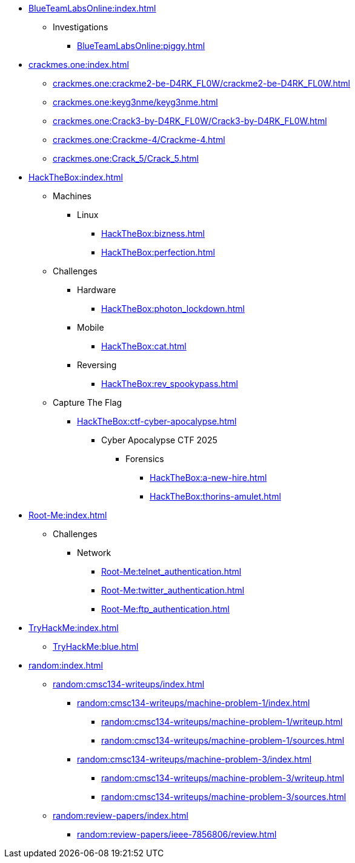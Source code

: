 [BlueTeamLabsOnline]
* xref:BlueTeamLabsOnline:index.adoc[]
** Investigations
*** xref:BlueTeamLabsOnline:piggy.adoc[]

[crackmes.one]
* xref:crackmes.one:index.adoc[]
** xref:crackmes.one:crackme2-be-D4RK_FL0W/crackme2-be-D4RK_FL0W.adoc[]
** xref:crackmes.one:keyg3nme/keyg3nme.adoc[]
** xref:crackmes.one:Crack3-by-D4RK_FL0W/Crack3-by-D4RK_FL0W.adoc[]
** xref:crackmes.one:Crackme-4/Crackme-4.adoc[]
** xref:crackmes.one:Crack_5/Crack_5.adoc[]

[HackTheBox]
* xref:HackTheBox:index.adoc[]
** Machines
*** Linux
**** xref:HackTheBox:bizness.adoc[]
**** xref:HackTheBox:perfection.adoc[]
// *** Windows
// **** xref:HackTheBox:cicada.adoc[]
** Challenges
*** Hardware
**** xref:HackTheBox:photon_lockdown.adoc[]
*** Mobile
**** xref:HackTheBox:cat.adoc[]
*** Reversing
**** xref:HackTheBox:rev_spookypass.adoc[]
** Capture The Flag
*** xref:HackTheBox:ctf-cyber-apocalypse.adoc[]
**** Cyber Apocalypse CTF 2025
***** Forensics
****** xref:HackTheBox:a-new-hire.adoc[]
****** xref:HackTheBox:thorins-amulet.adoc[]


[Root-Me]
* xref:Root-Me:index.adoc[]
** Challenges
*** Network
**** xref:Root-Me:telnet_authentication.adoc[]
**** xref:Root-Me:twitter_authentication.adoc[]
**** xref:Root-Me:ftp_authentication.adoc[]

[TryHackMe]
* xref:TryHackMe:index.adoc[]
** xref:TryHackMe:blue.adoc[]

[random]
* xref:random:index.adoc[]
** xref:random:cmsc134-writeups/index.adoc[]
*** xref:random:cmsc134-writeups/machine-problem-1/index.adoc[]
**** xref:random:cmsc134-writeups/machine-problem-1/writeup.adoc[]
**** xref:random:cmsc134-writeups/machine-problem-1/sources.adoc[]
*** xref:random:cmsc134-writeups/machine-problem-3/index.adoc[]
**** xref:random:cmsc134-writeups/machine-problem-3/writeup.adoc[]
**** xref:random:cmsc134-writeups/machine-problem-3/sources.adoc[]
** xref:random:review-papers/index.adoc[]
*** xref:random:review-papers/ieee-7856806/review.adoc[]
